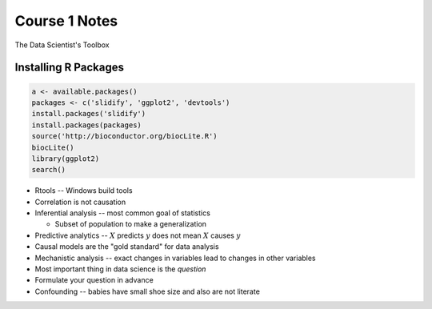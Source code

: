 ==============
Course 1 Notes
==============
The Data Scientist's Toolbox

Installing R Packages
---------------------

.. code:: R

  a <- available.packages()
  packages <- c('slidify', 'ggplot2', 'devtools')
  install.packages('slidify')
  install.packages(packages)
  source('http://bioconductor.org/biocLite.R')
  biocLite()
  library(ggplot2)
  search()


* Rtools -- Windows build tools
* Correlation is not causation
* Inferential analysis -- most common goal of statistics

  - Subset of population to make a generalization

* Predictive analytics -- :math:`X` predicts :math:`y` does not mean :math:`X`
  causes :math:`y`
* Causal models are the "gold standard" for data analysis
* Mechanistic analysis -- exact changes in variables lead to changes in other
  variables
* Most important thing in data science is the *question*
* Formulate your question in advance
* Confounding -- babies have small shoe size and also are not literate
